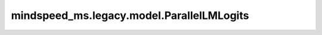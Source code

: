 mindspeed_ms.legacy.model.ParallelLMLogits
==========================================

.. py:class:: mindspeed_ms.legacy.model.ParallelLMLogits(config, bias=False, compute_dtype=None)

    计算vocab中每一个token的logits。

    参数：
        - **config** (dict) - Transformer模型配置。详情请参考TransformerConfig类。
        - **bias** (bool，可选) - 指定模型是否使用偏置向量。默认值： ``False`` 。
        - **compute_dtype** (dtype.Number，可选) - 计算类型。默认值： ``None`` 。

    输入：
        - **input_** (Tensor) - 隐藏状态的张量。
        - **word_embedding_table** (Parameter) - 从嵌入层通过的权重矩阵。
        - **parallel_output** (bool，可选) - 指定是否返回各张量并行权重上的并行输出。默认值： ``True`` 。
        - **bias** (Tensor，可选) - 可训练的偏置参数。默认值： ``None`` 。

    输出：
        - **logits_parallel** (Tensor) - 如果在 ParallelLMLogits 中设置 parallel_output 为 ``True`` ，则每个张量并行等级上的输出将是一个并行的logits张量，否则，输出将是一个收集所有并行输出的logits张量。

    样例：

    .. note::
        - 运行样例之前，需要配置好通信环境变量。
        - 针对Ascend设备，推荐使用msrun启动方式，无第三方以及配置文件依赖。详见 `msrun启动 <https://www.mindspore.cn/docs/zh-CN/master/model_train/parallel/msrun_launcher.html>`_ 。
